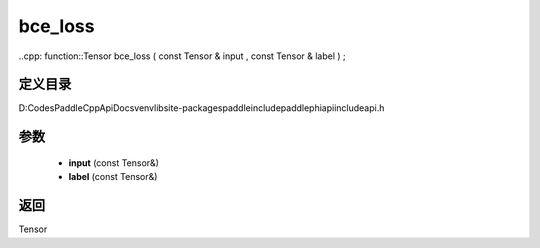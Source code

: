 .. _cn_api_paddle_experimental_bce_loss:

bce_loss
-------------------------------

..cpp: function::Tensor bce_loss ( const Tensor & input , const Tensor & label ) ;


定义目录
:::::::::::::::::::::
D:\Codes\PaddleCppApiDocs\venv\lib\site-packages\paddle\include\paddle\phi\api\include\api.h

参数
:::::::::::::::::::::
	- **input** (const Tensor&)
	- **label** (const Tensor&)

返回
:::::::::::::::::::::
Tensor
